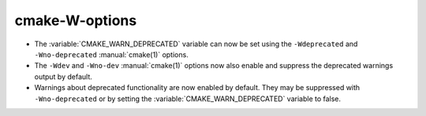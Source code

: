 cmake-W-options
---------------

* The :variable:`CMAKE_WARN_DEPRECATED` variable can now be set using the
  ``-Wdeprecated`` and ``-Wno-deprecated`` :manual:`cmake(1)` options.

* The ``-Wdev`` and ``-Wno-dev`` :manual:`cmake(1)` options now also enable
  and suppress the deprecated warnings output by default.

* Warnings about deprecated functionality are now enabled by default.
  They may be suppressed with ``-Wno-deprecated`` or by setting the
  :variable:`CMAKE_WARN_DEPRECATED` variable to false.
